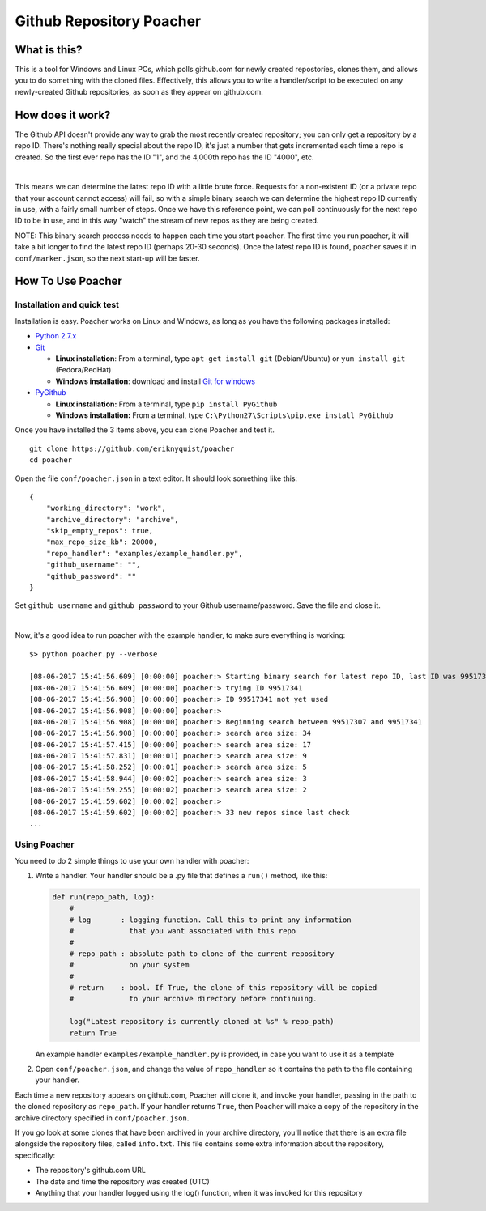 Github Repository Poacher
=========================

What is this?
-------------

This is a tool for Windows and Linux PCs, which polls github.com for newly
created repostories, clones them, and allows you to do something with the cloned
files. Effectively, this allows you to write a handler/script to be executed on
any newly-created Github repositories, as soon as they appear on github.com.

How does it work?
-----------------

The Github API doesn't provide any way to grab the most recently created
repository; you can only get a repository by a repo ID. There's nothing really
special about the repo ID, it's just a number that gets incremented each time
a repo is created. So the first ever repo has the ID "1", and the 4,000th repo
has the ID "4000", etc.

|

This means we can determine the latest repo ID with a little brute force.
Requests for a non-existent ID (or a private repo that your account cannot
access) will fail, so with a simple binary search we can determine the highest
repo ID currently in use, with a fairly small number of steps. Once we have this
reference point, we can poll continuously for the next repo ID to be in use, and
in this way "watch" the stream of new repos as they are being created.

NOTE: This binary search process needs to happen each time you start poacher.
The first time you run poacher, it will take a bit longer to find the
latest repo ID (perhaps 20-30 seconds). Once the latest repo ID is found,
poacher saves it in ``conf/marker.json``, so the next start-up will be faster.

How To Use Poacher
------------------

Installation and quick test
###########################

Installation is easy. Poacher works on Linux and Windows, as long as you have
the following packages installed:

* `Python 2.7.x <https://www.python.org/downloads/release/python-2713>`_
* `Git <https://git-scm.com>`_

  * **Linux installation**: From a terminal, type ``apt-get install git``
    (Debian/Ubuntu) or ``yum install git`` (Fedora/RedHat)
  * **Windows installation**: download and install
    `Git for windows <https://git-scm.com/download/win>`_

* `PyGithub <https://github.com/PyGithub/PyGithub>`_

  * **Linux installation:** From a terminal, type ``pip install PyGithub``
  * **Windows installation:** From a terminal, type
    ``C:\Python27\Scripts\pip.exe install PyGithub``

Once you have installed the 3 items above, you can clone Poacher and test it.

::

   git clone https://github.com/eriknyquist/poacher
   cd poacher

Open the file ``conf/poacher.json`` in a text editor. It should look something
like this:

::

    {
        "working_directory": "work", 
        "archive_directory": "archive",
        "skip_empty_repos": true,
        "max_repo_size_kb": 20000,
        "repo_handler": "examples/example_handler.py",
        "github_username": "", 
        "github_password": ""
    }

Set ``github_username`` and ``github_password`` to your Github
username/password. Save the file and close it.

|

Now, it's a good idea to run poacher with the example handler, to make sure
everything is working:

::

    $> python poacher.py --verbose

    [08-06-2017 15:41:56.609] [0:00:00] poacher:> Starting binary search for latest repo ID, last ID was 99517307
    [08-06-2017 15:41:56.609] [0:00:00] poacher:> trying ID 99517341
    [08-06-2017 15:41:56.908] [0:00:00] poacher:> ID 99517341 not yet used
    [08-06-2017 15:41:56.908] [0:00:00] poacher:> 
    [08-06-2017 15:41:56.908] [0:00:00] poacher:> Beginning search between 99517307 and 99517341
    [08-06-2017 15:41:56.908] [0:00:00] poacher:> search area size: 34
    [08-06-2017 15:41:57.415] [0:00:00] poacher:> search area size: 17
    [08-06-2017 15:41:57.831] [0:00:01] poacher:> search area size: 9
    [08-06-2017 15:41:58.252] [0:00:01] poacher:> search area size: 5
    [08-06-2017 15:41:58.944] [0:00:02] poacher:> search area size: 3
    [08-06-2017 15:41:59.255] [0:00:02] poacher:> search area size: 2
    [08-06-2017 15:41:59.602] [0:00:02] poacher:> 
    [08-06-2017 15:41:59.602] [0:00:02] poacher:> 33 new repos since last check
    ...

Using Poacher
#############

You need to do 2 simple things to use your own handler with poacher:

1. Write a handler. Your handler should be a .py file that defines a ``run()``
   method, like this:

   .. code:: python

       def run(repo_path, log):
           #
           # log       : logging function. Call this to print any information
           #             that you want associated with this repo
           #
           # repo_path : absolute path to clone of the current repository
           #             on your system
           #
           # return    : bool. If True, the clone of this repository will be copied
           #             to your archive directory before continuing.

           log("Latest repository is currently cloned at %s" % repo_path)
           return True

   An example handler ``examples/example_handler.py`` is provided, in case
   you want to use it as a template

2. Open ``conf/poacher.json``, and change the value of ``repo_handler`` so it
   contains the path to the file containing your handler.

Each time a new repository appears on github.com, Poacher will clone it, and
invoke your handler, passing in the path to the cloned repository as
``repo_path``. If your handler returns ``True``, then Poacher will make a copy
of the repository in the archive directory specified in ``conf/poacher.json``.

If you go look at some clones that have been archived in your archive directory,
you'll notice that there is an extra file alongside the repository files,
called ``info.txt``. This file contains some extra information about the
repository, specifically:

* The repository's github.com URL
* The date and time the repository was created (UTC)
* Anything that your handler logged using the log() function, when it was
  invoked for this repository
